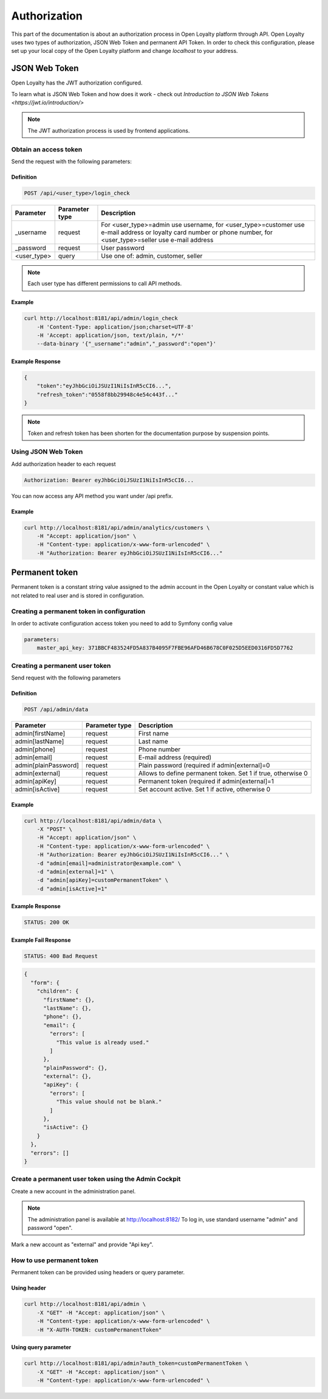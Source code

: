 .. index::
   single: Authorization

Authorization
=============

This part of the documentation is about an authorization process in Open Loyalty platform through API. Open Loyalty uses two types of
authorization, JSON Web Token and permanent API Token. In order to check this configuration, please set up your local
copy of the Open Loyalty platform and change *localhost* to your address.

JSON Web Token
--------------

Open Loyalty has the JWT authorization configured.

.. tip::

To learn what is JSON Web Token and how does it work - check out `Introduction to JSON Web Tokens <https://jwt.io/introduction/>`

.. note::

    The JWT authorization process is used by frontend applications.

Obtain an access token
^^^^^^^^^^^^^^^^^^^^^^

Send the request with the following parameters:

Definition
''''''''''

.. code-block:: text

    POST /api/<user_type>/login_check

+---------------+----------------+---------------------------------------------------------------------------------------------------------------------------------------------------------------------+
| Parameter     | Parameter type | Description                                                                                                                                                         |
+===============+================+=====================================================================================================================================================================+
| _username     | request        | For <user_type>=admin use username, for <user_type>=customer use e-mail address or loyalty card number or phone number, for <user_type>=seller use e-mail address   |
+---------------+----------------+---------------------------------------------------------------------------------------------------------------------------------------------------------------------+
| _password     | request        | User password                                                                                                                                                       |
+---------------+----------------+---------------------------------------------------------------------------------------------------------------------------------------------------------------------+
| <user_type>   | query          | Use one of: admin, customer, seller                                                                                                                                 |
+---------------+----------------+---------------------------------------------------------------------------------------------------------------------------------------------------------------------+

.. note::

    Each user type has different permissions to call API methods.

Example
'''''''

.. code-block:: bash

    curl http://localhost:8181/api/admin/login_check
        -H 'Content-Type: application/json;charset=UTF-8'
        -H 'Accept: application/json, text/plain, */*'
        --data-binary '{"_username":"admin","_password":"open"}'

Example Response
''''''''''''''''''

.. code-block:: json

    {
        "token":"eyJhbGciOiJSUzI1NiIsInR5cCI6...",
        "refresh_token":"0558f8bb29948c4e54c443f..."
    }

.. note::

    Token and refresh token has been shorten for the documentation purpose by suspension points.

Using JSON Web Token
^^^^^^^^^^^^^^^^^^^^^^

Add authorization header to each request

.. code-block:: text

    Authorization: Bearer eyJhbGciOiJSUzI1NiIsInR5cCI6...

You can now access any API method you want under /api prefix.

Example
'''''''

.. code-block:: bash

    curl http://localhost:8181/api/admin/analytics/customers \
        -H "Accept: application/json" \
        -H "Content-type: application/x-www-form-urlencoded" \
        -H "Authorization: Bearer eyJhbGciOiJSUzI1NiIsInR5cCI6..."

Permanent token
---------------

Permanent token is a constant string value assigned to the admin account in the Open Loyalty or constant value which
is not related to real user and is stored in configuration.

Creating a permanent token in configuration
^^^^^^^^^^^^^^^^^^^^^^^^^^^^^^^^^^^^^^^^^^^

In order to activate configuration access token you need to add to Symfony config value

.. code-block:: text

    parameters:
        master_api_key: 371BBCF483524FD5A837B4095F7FBE96AFD46B678C0F025D5EED0316FD5D7762

Creating a permanent user token
^^^^^^^^^^^^^^^^^^^^^^^^^^^^^^^

Send request with the following parameters

Definition
''''''''''

.. code-block:: text

    POST /api/admin/data

+----------------------+----------------+-------------------------------------------------------------------+
| Parameter            | Parameter type |  Description                                                      |
+======================+================+===================================================================+
| admin[firstName]     | request        |  First name                                                       |
+----------------------+----------------+-------------------------------------------------------------------+
| admin[lastName]      | request        |  Last name                                                        |
+----------------------+----------------+-------------------------------------------------------------------+
| admin[phone]         | request        |  Phone number                                                     |
+----------------------+----------------+-------------------------------------------------------------------+
| admin[email]         | request        |  E-mail address (required)                                        |
+----------------------+----------------+-------------------------------------------------------------------+
| admin[plainPassword] | request        |  Plain password (required if admin[external]=0                    |
+----------------------+----------------+-------------------------------------------------------------------+
| admin[external]      | request        |  Allows to define permanent token. Set 1 if true, otherwise 0     |
+----------------------+----------------+-------------------------------------------------------------------+
| admin[apiKey]        | request        |  Permanent token (required if admin[external]=1                   |
+----------------------+----------------+-------------------------------------------------------------------+
| admin[isActive]      | request        |  Set account active. Set 1 if active, otherwise 0                 |
+----------------------+----------------+-------------------------------------------------------------------+

Example
'''''''

.. code-block:: bash

    curl http://localhost:8181/api/admin/data \
        -X "POST" \
        -H "Accept: application/json" \
        -H "Content-type: application/x-www-form-urlencoded" \
        -H "Authorization: Bearer eyJhbGciOiJSUzI1NiIsInR5cCI6..." \
        -d "admin[email]=administrator@example.com" \
        -d "admin[external]=1" \
        -d "admin[apiKey]=customPermanentToken" \
        -d "admin[isActive]=1"

Example Response
''''''''''''''''''

.. code-block:: text

    STATUS: 200 OK

Example Fail Response
'''''''''''''''''''''''

.. code-block:: text

    STATUS: 400 Bad Request

.. code-block:: json

    {
      "form": {
        "children": {
          "firstName": {},
          "lastName": {},
          "phone": {},
          "email": {
            "errors": [
              "This value is already used."
            ]
          },
          "plainPassword": {},
          "external": {},
          "apiKey": {
            "errors": [
              "This value should not be blank."
            ]
          },
          "isActive": {}
        }
      },
      "errors": []
    }

Create a permanent user token using the Admin Cockpit
^^^^^^^^^^^^^^^^^^^^^^^^^^^^^^^^^^^^^^^^^^^^^^^^^^^^^

Create a new account in the administration panel.

.. note::

    The administration panel is available at http://localhost:8182/
    To log in, use standard username "admin" and password "open".

Mark a new account as "external" and provide "Api key".

.. image:: images/permanent_token_setting.png

How to use permanent token
^^^^^^^^^^^^^^^^^^^^^^^^^^

Permanent token can be provided using headers or query parameter.

Using header
''''''''''''

.. code-block:: bash

    curl http://localhost:8181/api/admin \
        -X "GET" -H "Accept: application/json" \
        -H "Content-type: application/x-www-form-urlencoded" \
        -H "X-AUTH-TOKEN: customPermanentToken"

Using query parameter
'''''''''''''''''''''

.. code-block:: bash

    curl http://localhost:8181/api/admin?auth_token=customPermanentToken \
        -X "GET" -H "Accept: application/json" \
        -H "Content-type: application/x-www-form-urlencoded" \
